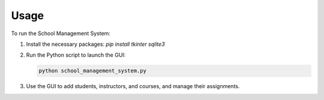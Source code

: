 Usage
=====

To run the School Management System:

1. Install the necessary packages: `pip install tkinter sqlite3`
2. Run the Python script to launch the GUI:

   .. code-block:: bash

      python school_management_system.py

3. Use the GUI to add students, instructors, and courses, and manage their assignments.

